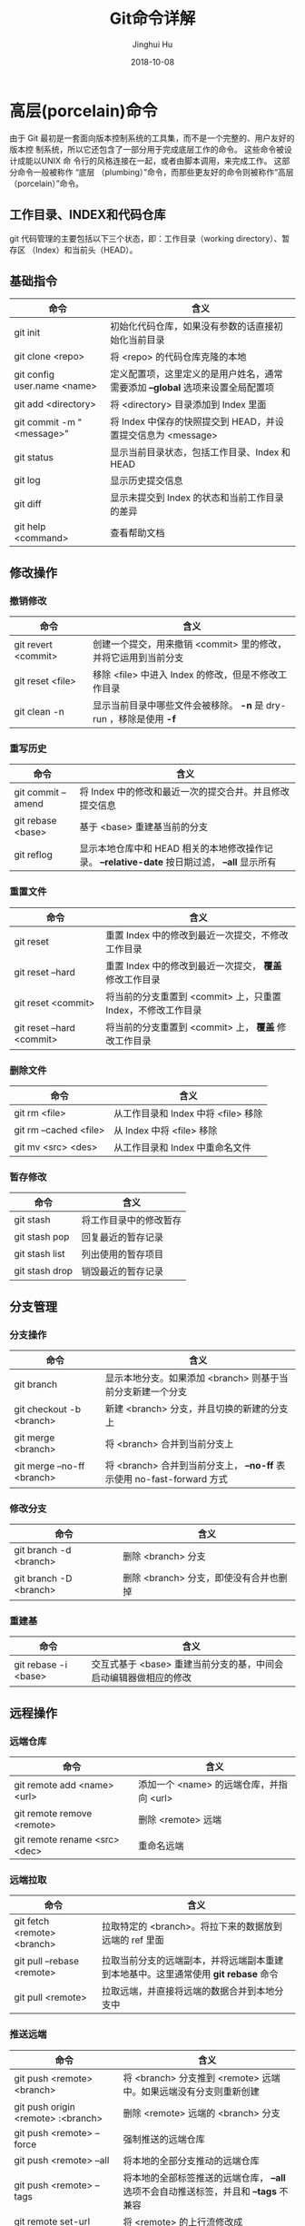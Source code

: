 #+TITLE: Git命令详解
#+AUTHOR: Jinghui Hu
#+EMAIL: hujinghui@buaa.edu.cn
#+DATE: 2018-10-08
#+TAGS: git cli version-control


* 高层(porcelain)命令

由于 Git 最初是一套面向版本控制系统的工具集，而不是一个完整的、用户友好的版本控
制系统，所以它还包含了一部分用于完成底层工作的命令。 这些命令被设计成能以UNIX 命
令行的风格连接在一起，或者由脚本调用，来完成工作。 这部分命令一般被称作 “底层
（plumbing）”命令，而那些更友好的命令则被称作“高层（porcelain）”命令。

** 工作目录、INDEX和代码仓库

git 代码管理的主要包括以下三个状态，即：工作目录（working directory）、暂存区
（Index）和当前头（HEAD）。

[[file:../resource/image/2018/10/git-WD-index-head.png]]

** 基础指令

| 命令                        | 含义                                                                           |
|-----------------------------+--------------------------------------------------------------------------------|
| git init                    | 初始化代码仓库，如果没有参数的话直接初始化当前目录                             |
| git clone <repo>            | 将 <repo> 的代码仓库克隆的本地                                                 |
| git config user.name <name> | 定义配置项，这里定义的是用户姓名，通常需要添加 *--global* 选项来设置全局配置项 |
| git add <directory>         | 将 <directory> 目录添加到 Index 里面                                           |
| git commit -m "<message>"   | 将 Index 中保存的快照提交到 HEAD，并设置提交信息为 <message>                   |
| git status                  | 显示当前目录状态，包括工作目录、Index 和 HEAD                                  |
| git log                     | 显示历史提交信息                                                               |
| git diff                    | 显示未提交到 Index 的状态和当前工作目录的差异                                  |
| git help <command>          | 查看帮助文档                                                                   |

** 修改操作

*** 撤销修改

| 命令                | 含义                                                               |
|---------------------+--------------------------------------------------------------------|
| git revert <commit> | 创建一个提交，用来撤销 <commit> 里的修改，并将它运用到当前分支     |
| git reset <file>    | 移除 <file> 中进入 Index 的修改，但是不修改工作目录                |
| git clean -n        | 显示当前目录中哪些文件会被移除。 *-n* 是 dry-run ，移除是使用 *-f* |

*** 重写历史

| 命令               | 含义                                                                                           |
|--------------------+------------------------------------------------------------------------------------------------|
| git commit --amend | 将 Index 中的修改和最近一次的提交合并。并且修改提交信息                                        |
| git rebase <base>  | 基于 <base> 重建基当前的分支                                                                   |
| git reflog         | 显示本地仓库中和 HEAD 相关的本地修改操作记录。 *--relative-date* 按日期过滤， *--all* 显示所有 |

*** 重置文件

| 命令                      | 含义                                                         |
|---------------------------+--------------------------------------------------------------|
| git reset                 | 重置 Index 中的修改到最近一次提交，不修改工作目录            |
| git reset --hard          | 重置 Index 中的修改到最近一次提交， *覆盖* 修改工作目录      |
| git reset <commit>        | 将当前的分支重置到 <commit> 上，只重置 Index，不修改工作目录 |
| git reset --hard <commit> | 将当前的分支重置到 <commit> 上， *覆盖* 修改工作目录         |

*** 删除文件

| 命令                   | 含义                                |
|------------------------+-------------------------------------|
| git rm <file>          | 从工作目录和 Index 中将 <file> 移除 |
| git rm --cached <file> | 从 Index 中将 <file> 移除           |
| git mv <src> <des>     | 从工作目录和 Index 中重命名文件     |

*** 暂存修改

| 命令           | 含义                   |
|----------------+------------------------|
| git stash      | 将工作目录中的修改暂存 |
| git stash pop  | 回复最近的暂存记录     |
| git stash list | 列出使用的暂存项目     |
| git stash drop | 销毁最近的暂存记录     |

** 分支管理

[[file:../resource/image/2018/10/git-branch.png]]

*** 分支操作

| 命令                       | 含义                                                                   |
|----------------------------+------------------------------------------------------------------------|
| git branch                 | 显示本地分支。如果添加 <branch> 则基于当前分支新建一个分支             |
| git checkout -b <branch>   | 新建 <branch> 分支，并且切换的新建的分支上                             |
| git merge <branch>         | 将 <branch> 合并到当前分支上                                           |
| git merge --no-ff <branch> | 将 <branch> 合并到当前分支上， *--no-ff* 表示使用 no-fast-forward 方式 |

*** 修改分支

| 命令                   | 含义                                   |
|------------------------+----------------------------------------|
| git branch -d <branch> | 删除 <branch> 分支                     |
| git branch -D <branch> | 删除 <branch> 分支，即使没有合并也删掉 |

*** 重建基

| 命令                 | 含义                                                             |
|----------------------+------------------------------------------------------------------|
| git rebase -i <base> | 交互式基于 <base> 重建当前分支的基，中间会启动编辑器做相应的修改 |

** 远程操作

*** 远端仓库

| 命令                          | 含义                                     |
|-------------------------------+------------------------------------------|
| git remote add <name> <url>   | 添加一个 <name> 的远端仓库，并指向 <url> |
| git remote remove <remote>    | 删除 <remote> 远端                       |
| git remote rename <src> <dec> | 重命名远端                               |

*** 远端拉取

| 命令                        | 含义                                                                               |
|-----------------------------+------------------------------------------------------------------------------------|
| git fetch <remote> <branch> | 拉取特定的 <branch>。将拉下来的数据放到远端的 ref 里面                             |
| git pull --rebase <remote>  | 拉取当前分支的远端副本，并将远端副本重建到本地基中。这里通常使用 *git rebase* 命令 |
| git pull <remote>           | 拉取远端，并直接将远端的数据合并到本地分支中                                       |

*** 推送远端

| 命令                                   | 含义                                                                                  |
|----------------------------------------+---------------------------------------------------------------------------------------|
| git push <remote> <branch>             | 将 <branch> 分支推到 <remote> 远端中。如果远端没有分支则重新创建                      |
| git push origin <remote> :<branch>     | 删除 <remote> 远端的 <branch> 分支                                                    |
| git push <remote> --force              | 强制推送的远端仓库                                                                    |
| git push <remote> --all                | 将本地的全部分支推动的远端仓库                                                        |
| git push <remote> --tags               | 将本地的全部标签推送的远端仓库， *--all* 选项不会自动推送标签，并且和 *--tags* 不兼容 |
| git remote set-url <remote> <upstream> | 将 <remote> 的上行流修改成 <upstream>                                                 |

** 查看追踪

*** 查看历史

| 命令                         | 含义                                                       |
|------------------------------+------------------------------------------------------------|
| git log -<limit>             | 查看不超过 <limit> 数量的提交历史                          |
| git log --oneline            | 查看提交历史时，每条信息一行显示                           |
| git log -p                   | 查看所有的 diff 历史                                       |
| git log --stat               | 查看提交历史的统计信息                                     |
| git log --author="<pattern>" | 搜索特定作者的提交历史                                     |
| git log --grep="<patter>"    | 搜索提交信息                                               |
| git log <since>..<until>     | 查看特定时间段的提交历史                                   |
| git log -- <file>            | 查看特定文件的提交历史                                     |
| git log --graph --decorate   | *--graph* 图像化显示提交历史， *--decorate* 显示分支，标签 |

*** 查看差异

| 命令              | 含义                             |
|-------------------+----------------------------------|
| git diff HEAD     | 查看工作目录和最近一次提交的差异 |
| git diff --cached | 查看 Index 和最近一次提交的差异  |

*** 忽略文件

*.gitignore* 的模式如下

#+BEGIN_SRC text
  ,*.log
  build/
  temp-*
#+END_SRC

通常，可以使用在线工具来生成所需要忽略的文件，详见 [[https://www.gitignore.io/][gitignore.io]] 。

| 命令                                              | 含义               |
|---------------------------------------------------+--------------------|
| git ls-files --other --ignored --exclued-standard | 查看使用忽略的文件 |

** 配置参数

| 命令                                        | 含义                       |
|---------------------------------------------+----------------------------|
| git config --global user.name <name>        | 配置用户名                 |
| git config --global user.email <email>      | 配置邮箱                   |
| git config --global alias.<alias> <command> | 配置别名                   |
| git config --system core.editor <editor>    | 配置编辑器                 |
| git config --global --editor                | 使用编辑器打开默认配置文件 |


* 底层(plumbing)命令

早期的 Git（主要是 1.5 之前的版本）的用户界面要比现在复杂的多，因为它更侧重于作
为一个文件系统，而不是一个打磨过的版本控制系统。 不时会有一些陈词滥调抱怨早期那
个晦涩复杂的 Git 用户界面；不过最近几年来，它已经被改进到不输于任何其他版本控制
系统地清晰易用了。

#+BEGIN_SRC shell
  git hash-object -w --stdin
  git cat-file -p <sha>
  git update-index --add --cacheinfo 100644 <sha-blob> filename.txt
  git write-tree
  git commit-tree <sha-tree> -m 'message'
  git update-ref refs/heads/master <sha-commit>
#+END_SRC


* 工作流

** 批量更新当前文件夹下代码仓库

#+BEGIN_SRC sh
  for dotgit in `find $(pwd) -type d -name '.git'`; do cd $dotgit/.. && git pull; done
#+END_SRC

** 初次添加远端并且上传代码

#+BEGIN_SRC sh
  git remote add origin git@github.com:Username/Repo.git
  git push -u origin master
#+END_SRC

#+BEGIN_SRC sh
  git remote add origin git@gitlab.com:Jeanhwea/brain.git
  git push -u origin --all
  git push -u origin --tags
#+END_SRC

** Git Rebase 工作流

git-rebase 是用来修改本地提交的，目的是为了让提交历史变成线性。下面是一个 rebase
的例子。

[[file:../resource/image/2018/10/git-rebase1.gif]]

#+BEGIN_SRC sh
  git rebase master
  git rebase master topic

  # 情况1：如果 topic 和 master 没有同样的提交
  #
  #      A---B---C topic
  #     /
  # D---E---F---G master
  #
  #              A'--B'--C' topic
  #             /
  # D---E---F---G master

  # 情况2：如果 topic 和 master 有同样的提交，rebase 会合并相同的提交
  #
  #       A---B---C topic
  #      /
  # D---E---A'---F master
  #
  #                B'---C' topic
  #               /
  # D---E---A'---F master
#+END_SRC

git-rebase 的 *--on-to* 选项也是非常重要的，可以跨多个分支来修改本地提交。

#+BEGIN_SRC sh
  git rebase --onto master next topic
  # 情形一：连续线性依赖
  # o---o---o---o---o  master
  #          \
  #           o---o---o---o---o  next
  #                            \
  #                             o---o---o  topic
  #
  # o---o---o---o---o  master
  #         |       \
  #         |        o'--o'--o'  topic
  #          \
  #           o---o---o---o---o  next

  git rebase --onto master topicA topicB
  # 情形二：移动分支到稳定分支 master 上
  #
  #                             H---I---J topicB
  #                            /
  #                   E---F---G  topicA
  #                  /
  #     A---B---C---D  master
  #
  #
  #                  H'--I'--J'  topicB
  #                 /
  #                 | E---F---G  topicA
  #                 |/
  #     A---B---C---D  master

  git rebase --onto topicA~5 topicA~3 topicA
  # 情形三：剪切部分提交
  #  E---F---G---H---I---J  topicA
  #
  #  E---H'---I'---J'  topicA
#+END_SRC

** Git Open， 在浏览器中打开 git 代码仓链接

[[https://github.com/paulirish/git-open][git-open]] 是一个可以在浏览器中打开当前 git 代码仓库中的文件，网址的工具。目前支持
GitHub, GitLab, Bitbucket这些网站。

*** 安装

直接通过 yarn 安装即可。

#+BEGIN_SRC sh
  yarn global add git-open
#+END_SRC

*** 使用方法

打开当前项目的网站

#+BEGIN_SRC sh
  git open
#+END_SRC

打开特定 <remote> 的网址

#+BEGIN_SRC sh
  git open <remote>
#+END_SRC

打开特定 <remote> 的分支 <branch> 的网址

#+BEGIN_SRC sh
  git open <remote> <branch>
#+END_SRC


* 参考链接

1. [[https://rogerdudler.github.io/git-guide/index.zh.html][Git 简明指南]]
2. [[https://www.atlassian.com/git][Atlassian Git Tutorial]]
3. [[https://help.github.com/][Github Help Page]]
4. [[https://git-scm.com/doc][Pro Git]]
5. [[https://www.gitignore.io][online gitignore pattern]]
6. [[https://github.com/jeanhwea/dotfiles/blob/master/git/gitconfig][My .gitconfig file]]
